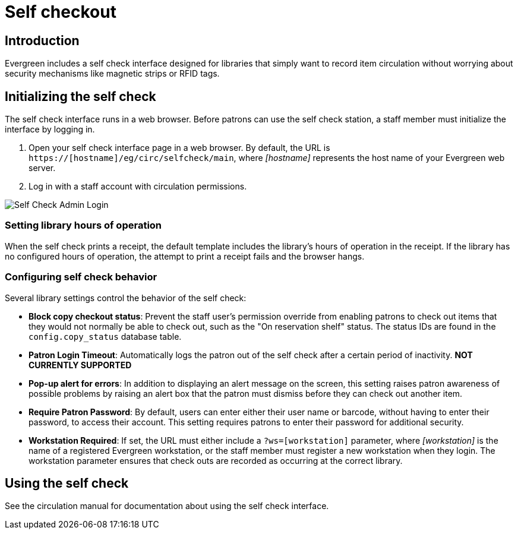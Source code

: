 Self checkout
=============

Introduction
------------

Evergreen includes a self check interface designed for libraries that simply
want to record item circulation without worrying about security mechanisms like
magnetic strips or RFID tags.

Initializing the self check
---------------------------
The self check interface runs in a web browser. Before patrons can use the self
check station, a staff member must initialize the interface by logging in.

. Open your self check interface page in a web browser. By default, the URL is
  `https://[hostname]/eg/circ/selfcheck/main`, where _[hostname]_
  represents the host name of your Evergreen web server.
. Log in with a staff account with circulation permissions.

image::media/self-check-admin-login.png[Self Check Admin Login]

Setting library hours of operation
~~~~~~~~~~~~~~~~~~~~~~~~~~~~~~~~~~
When the self check prints a receipt, the default template includes the
library's hours of operation in the receipt. If the library has no configured
hours of operation, the attempt to print a receipt fails and the browser hangs.

Configuring self check behavior
~~~~~~~~~~~~~~~~~~~~~~~~~~~~~~~
Several library settings control the behavior of the self check:

* *Block copy checkout status*: Prevent the staff user's permission override
  from enabling patrons to check out items that they would not normally be able
  to check out, such as the "On reservation shelf" status. The status IDs are
  found in the `config.copy_status` database table.
* *Patron Login Timeout*: Automatically logs the patron out of the self check
  after a certain period of inactivity. *NOT CURRENTLY SUPPORTED*
* *Pop-up alert for errors*: In addition to displaying an alert message on the
  screen, this setting raises patron awareness of possible problems by raising
  an alert box that the patron must dismiss before they can check out another
  item.
* *Require Patron Password*: By default, users can enter either their user name
  or barcode, without having to enter their password, to access their account.
  This setting requires patrons to enter their password for additional
  security.
* *Workstation Required*: If set, the URL must either include a
  `?ws=[workstation]` parameter, where _[workstation]_ is the name of a
  registered Evergreen workstation, or the staff member must register a new
  workstation when they login. The workstation parameter ensures that check outs
  are recorded as occurring at the correct library.

Using the self check
--------------------

See the circulation manual for documentation about using the self check interface.
